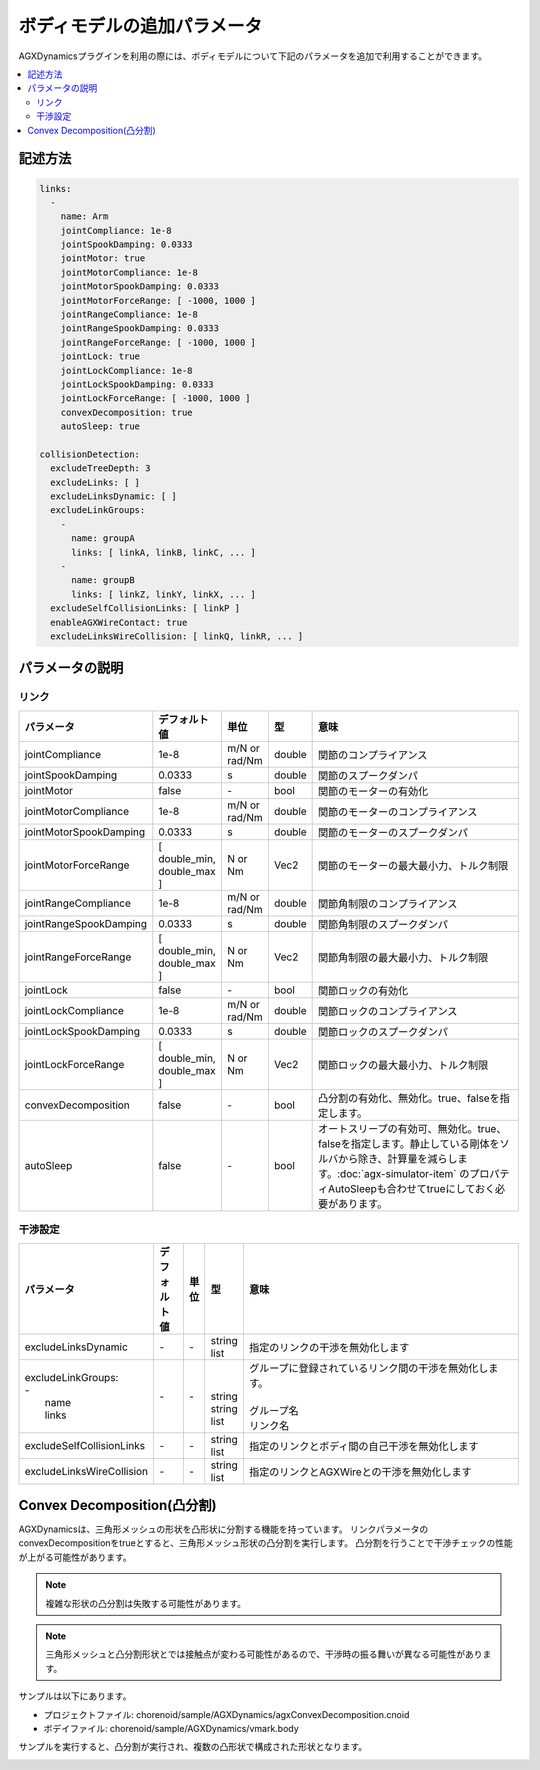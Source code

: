 ボディモデルの追加パラメータ
===========================

AGXDynamicsプラグインを利用の際には、ボディモデルについて下記のパラメータを追加で利用することができます。

.. contents::
   :local:
   :depth: 2

記述方法
----------------

.. code-block:: txt

  links:
    -
      name: Arm
      jointCompliance: 1e-8
      jointSpookDamping: 0.0333
      jointMotor: true
      jointMotorCompliance: 1e-8
      jointMotorSpookDamping: 0.0333
      jointMotorForceRange: [ -1000, 1000 ]
      jointRangeCompliance: 1e-8
      jointRangeSpookDamping: 0.0333
      jointRangeForceRange: [ -1000, 1000 ]
      jointLock: true
      jointLockCompliance: 1e-8
      jointLockSpookDamping: 0.0333
      jointLockForceRange: [ -1000, 1000 ]
      convexDecomposition: true
      autoSleep: true

  collisionDetection:
    excludeTreeDepth: 3
    excludeLinks: [ ]
    excludeLinksDynamic: [ ]
    excludeLinkGroups:
      -
        name: groupA
        links: [ linkA, linkB, linkC, ... ]
      -
        name: groupB
        links: [ linkZ, linkY, linkX, ... ]
    excludeSelfCollisionLinks: [ linkP ]
    enableAGXWireContact: true
    excludeLinksWireCollision: [ linkQ, linkR, ... ]

.. _agx_autosleep:

パラメータの説明
-----------

リンク
~~~~~~~~~

.. list-table::
  :widths: 10,9,4,4,75
  :header-rows: 1

  * - パラメータ
    - デフォルト値
    - 単位
    - 型
    - 意味
  * - jointCompliance
    - 1e-8
    - m/N or rad/Nm
    - double
    - 関節のコンプライアンス
  * - jointSpookDamping
    - 0.0333
    - s
    - double
    - 関節のスプークダンパ
  * - jointMotor
    - false
    - -\
    - bool
    - 関節のモーターの有効化
  * - jointMotorCompliance
    - 1e-8
    - m/N or rad/Nm
    - double
    - 関節のモーターのコンプライアンス
  * - jointMotorSpookDamping
    - 0.0333
    - s
    - double
    - 関節のモーターのスプークダンパ
  * - jointMotorForceRange
    - [ double_min, double_max ]
    - N or Nm
    - Vec2
    - 関節のモーターの最大最小力、トルク制限
  * - jointRangeCompliance
    - 1e-8
    - m/N or rad/Nm
    - double
    - 関節角制限のコンプライアンス
  * - jointRangeSpookDamping
    - 0.0333
    - s
    - double
    - 関節角制限のスプークダンパ
  * - jointRangeForceRange
    - [ double_min, double_max ]
    - N or Nm
    - Vec2
    - 関節角制限の最大最小力、トルク制限
  * - jointLock
    - false
    - -\
    - bool
    - 関節ロックの有効化
  * - jointLockCompliance
    - 1e-8
    - m/N or rad/Nm
    - double
    - 関節ロックのコンプライアンス
  * - jointLockSpookDamping
    - 0.0333
    - s
    - double
    - 関節ロックのスプークダンパ
  * - jointLockForceRange
    - [ double_min, double_max ]
    - N or Nm
    - Vec2
    - 関節ロックの最大最小力、トルク制限
  * - convexDecomposition
    - false
    - -\
    - bool
    - 凸分割の有効化、無効化。true、falseを指定します。
  * - autoSleep
    - false
    - -\
    - bool
    - オートスリープの有効可、無効化。true、falseを指定します。静止している剛体をソルバから除き、計算量を減らします。:doc:`agx-simulator-item` のプロパティAutoSleepも合わせてtrueにしておく必要があります。


干渉設定
~~~~~~~~~

.. list-table::
  :widths: 15,7,4,6,75
  :header-rows: 1

  * - パラメータ
    - デフォルト値
    - 単位
    - 型
    - 意味
  * - excludeLinksDynamic
    - \-
    - \-
    - string list
    - 指定のリンクの干渉を無効化します
  * - | excludeLinkGroups:
      | -
      |   name
      |   links
    - \-
    - \-
    - |
      |
      | string
      | string list
    - | グループに登録されているリンク間の干渉を無効化します。
      |
      | グループ名
      | リンク名
  * - excludeSelfCollisionLinks
    - \-
    - \-
    - string list
    - 指定のリンクとボディ間の自己干渉を無効化します
  * - excludeLinksWireCollision
    - \-
    - \-
    - string list
    - 指定のリンクとAGXWireとの干渉を無効化します

Convex Decomposition(凸分割)
---------------------------------

AGXDynamicsは、三角形メッシュの形状を凸形状に分割する機能を持っています。
リンクパラメータのconvexDecompositionをtrueとすると、三角形メッシュ形状の凸分割を実行します。
凸分割を行うことで干渉チェックの性能が上がる可能性があります。

.. note::
  複雑な形状の凸分割は失敗する可能性があります。

.. note::
  三角形メッシュと凸分割形状とでは接触点が変わる可能性があるので、干渉時の振る舞いが異なる可能性があります。

サンプルは以下にあります。

* プロジェクトファイル: chorenoid/sample/AGXDynamics/agxConvexDecomposition.cnoid
* ボデイファイル: chorenoid/sample/AGXDynamics/vmark.body

サンプルを実行すると、凸分割が実行され、複数の凸形状で構成された形状となります。

.. image:: images/convexdecomposition.png
   :scale: 70%
